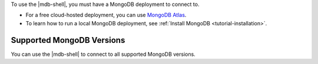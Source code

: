 To use the |mdb-shell|, you must have a MongoDB deployment to connect
to. 

- For a free cloud-hosted deployment, you can use `MongoDB Atlas
  <https://www.mongodb.com/cloud/atlas?tck=docs_mongosh>`__.

- To learn how to run a local MongoDB deployment, see
  :ref:`Install MongoDB <tutorial-installation>`.

Supported MongoDB Versions
~~~~~~~~~~~~~~~~~~~~~~~~~~

You can use the |mdb-shell| to connect to all supported MongoDB
versions.
